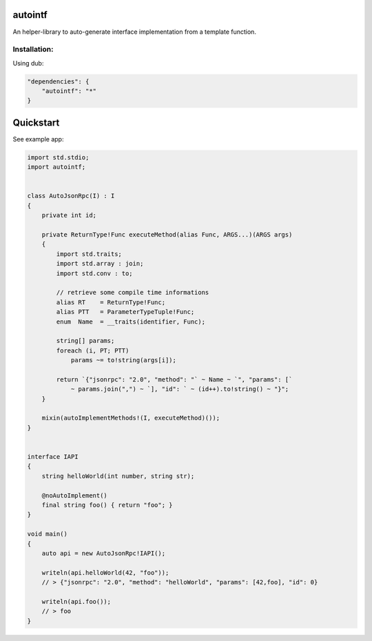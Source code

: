 autointf
===============================================================================

.. image:: https://img.shields.io/dub/v/autointf.svg
    :target: https://code.dlang.org/packages/autointf


An helper-library to auto-generate interface implementation from a
template function.


Installation:
------------------------------------------------------------------------------

Using dub:

.. code-block:: json

    "dependencies": {
        "autointf": "*"
    }



Quickstart
==============================================================================

See example app:


.. code-block:: d

    import std.stdio;
    import autointf;


    class AutoJsonRpc(I) : I
    {
        private int id;

        private ReturnType!Func executeMethod(alias Func, ARGS...)(ARGS args)
        {
            import std.traits;
            import std.array : join;
            import std.conv : to;

            // retrieve some compile time informations
            alias RT    = ReturnType!Func;
            alias PTT   = ParameterTypeTuple!Func;
            enum  Name  = __traits(identifier, Func);

            string[] params;
            foreach (i, PT; PTT)
                params ~= to!string(args[i]);

            return `{"jsonrpc": "2.0", "method": "` ~ Name ~ `", "params": [`
                ~ params.join(",") ~ `], "id": ` ~ (id++).to!string() ~ "}";
        }

        mixin(autoImplementMethods!(I, executeMethod)());
    }


    interface IAPI
    {
        string helloWorld(int number, string str);

        @noAutoImplement()
        final string foo() { return "foo"; }
    }

    void main()
    {
        auto api = new AutoJsonRpc!IAPI();

        writeln(api.helloWorld(42, "foo"));
        // > {"jsonrpc": "2.0", "method": "helloWorld", "params": [42,foo], "id": 0}

        writeln(api.foo());
        // > foo
    }
